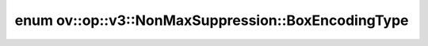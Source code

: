 .. index:: pair: enum; BoxEncodingType
.. _doxid-classov_1_1op_1_1v3_1_1_non_max_suppression_1afbb5f2cab744c997b97ca0e9968f002c:

enum ov::op::v3::NonMaxSuppression::BoxEncodingType
===================================================



.. ref-code-block:: cpp
	:class: doxyrest-overview-code-block

	#include <non_max_suppression.hpp>

	enum BoxEncodingType
	{
	    :target:`CORNER<doxid-classov_1_1op_1_1v3_1_1_non_max_suppression_1afbb5f2cab744c997b97ca0e9968f002cac411afd31d32cec664d372acc12f404a>`,
	    :target:`CENTER<doxid-classov_1_1op_1_1v3_1_1_non_max_suppression_1afbb5f2cab744c997b97ca0e9968f002cac397289ee45877be0cd49811fe245b4e>`,
	};

